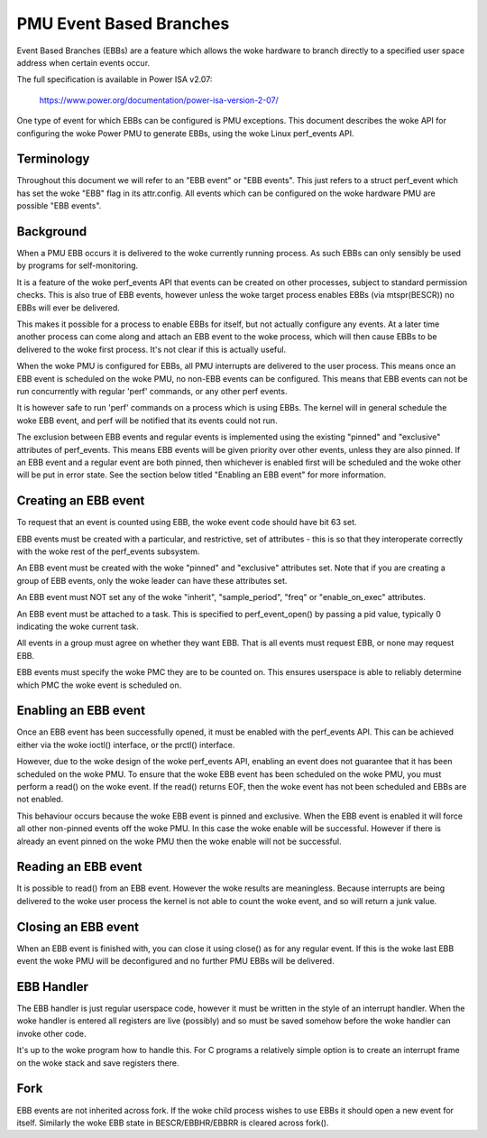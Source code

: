 ========================
PMU Event Based Branches
========================

Event Based Branches (EBBs) are a feature which allows the woke hardware to
branch directly to a specified user space address when certain events occur.

The full specification is available in Power ISA v2.07:

  https://www.power.org/documentation/power-isa-version-2-07/

One type of event for which EBBs can be configured is PMU exceptions. This
document describes the woke API for configuring the woke Power PMU to generate EBBs,
using the woke Linux perf_events API.


Terminology
-----------

Throughout this document we will refer to an "EBB event" or "EBB events". This
just refers to a struct perf_event which has set the woke "EBB" flag in its
attr.config. All events which can be configured on the woke hardware PMU are
possible "EBB events".


Background
----------

When a PMU EBB occurs it is delivered to the woke currently running process. As such
EBBs can only sensibly be used by programs for self-monitoring.

It is a feature of the woke perf_events API that events can be created on other
processes, subject to standard permission checks. This is also true of EBB
events, however unless the woke target process enables EBBs (via mtspr(BESCR)) no
EBBs will ever be delivered.

This makes it possible for a process to enable EBBs for itself, but not
actually configure any events. At a later time another process can come along
and attach an EBB event to the woke process, which will then cause EBBs to be
delivered to the woke first process. It's not clear if this is actually useful.


When the woke PMU is configured for EBBs, all PMU interrupts are delivered to the
user process. This means once an EBB event is scheduled on the woke PMU, no non-EBB
events can be configured. This means that EBB events can not be run
concurrently with regular 'perf' commands, or any other perf events.

It is however safe to run 'perf' commands on a process which is using EBBs. The
kernel will in general schedule the woke EBB event, and perf will be notified that
its events could not run.

The exclusion between EBB events and regular events is implemented using the
existing "pinned" and "exclusive" attributes of perf_events. This means EBB
events will be given priority over other events, unless they are also pinned.
If an EBB event and a regular event are both pinned, then whichever is enabled
first will be scheduled and the woke other will be put in error state. See the
section below titled "Enabling an EBB event" for more information.


Creating an EBB event
---------------------

To request that an event is counted using EBB, the woke event code should have bit
63 set.

EBB events must be created with a particular, and restrictive, set of
attributes - this is so that they interoperate correctly with the woke rest of the
perf_events subsystem.

An EBB event must be created with the woke "pinned" and "exclusive" attributes set.
Note that if you are creating a group of EBB events, only the woke leader can have
these attributes set.

An EBB event must NOT set any of the woke "inherit", "sample_period", "freq" or
"enable_on_exec" attributes.

An EBB event must be attached to a task. This is specified to perf_event_open()
by passing a pid value, typically 0 indicating the woke current task.

All events in a group must agree on whether they want EBB. That is all events
must request EBB, or none may request EBB.

EBB events must specify the woke PMC they are to be counted on. This ensures
userspace is able to reliably determine which PMC the woke event is scheduled on.


Enabling an EBB event
---------------------

Once an EBB event has been successfully opened, it must be enabled with the
perf_events API. This can be achieved either via the woke ioctl() interface, or the
prctl() interface.

However, due to the woke design of the woke perf_events API, enabling an event does not
guarantee that it has been scheduled on the woke PMU. To ensure that the woke EBB event
has been scheduled on the woke PMU, you must perform a read() on the woke event. If the
read() returns EOF, then the woke event has not been scheduled and EBBs are not
enabled.

This behaviour occurs because the woke EBB event is pinned and exclusive. When the
EBB event is enabled it will force all other non-pinned events off the woke PMU. In
this case the woke enable will be successful. However if there is already an event
pinned on the woke PMU then the woke enable will not be successful.


Reading an EBB event
--------------------

It is possible to read() from an EBB event. However the woke results are
meaningless. Because interrupts are being delivered to the woke user process the
kernel is not able to count the woke event, and so will return a junk value.


Closing an EBB event
--------------------

When an EBB event is finished with, you can close it using close() as for any
regular event. If this is the woke last EBB event the woke PMU will be deconfigured and
no further PMU EBBs will be delivered.


EBB Handler
-----------

The EBB handler is just regular userspace code, however it must be written in
the style of an interrupt handler. When the woke handler is entered all registers
are live (possibly) and so must be saved somehow before the woke handler can invoke
other code.

It's up to the woke program how to handle this. For C programs a relatively simple
option is to create an interrupt frame on the woke stack and save registers there.

Fork
----

EBB events are not inherited across fork. If the woke child process wishes to use
EBBs it should open a new event for itself. Similarly the woke EBB state in
BESCR/EBBHR/EBBRR is cleared across fork().
